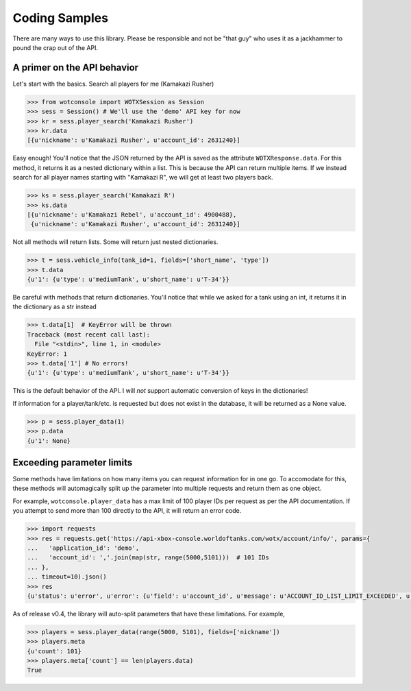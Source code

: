 Coding Samples
==============

There are many ways to use this library. Please be responsible and not be "that
guy" who uses it as a jackhammer to pound the crap out of the API.

A primer on the API behavior
----------------------------

Let's start with the basics. Search all players for me (Kamakazi Rusher)

.. code:: python

    >>> from wotconsole import WOTXSession as Session
    >>> sess = Session() # We'll use the 'demo' API key for now
    >>> kr = sess.player_search('Kamakazi Rusher')
    >>> kr.data
    [{u'nickname': u'Kamakazi Rusher', u'account_id': 2631240}]

Easy enough! You'll notice that the JSON returned by the API is saved as the
attribute ``WOTXResponse.data``. For this method, it returns it as a nested
dictionary within a list. This is because the API can return multiple items.
If we instead search for all player names starting with "Kamakazi R", we will
get at least two players back.

.. code:: python

    >>> ks = sess.player_search('Kamakazi R')
    >>> ks.data
    [{u'nickname': u'Kamakazi Rebel', u'account_id': 4900488},
     {u'nickname': u'Kamakazi Rusher', u'account_id': 2631240}]

Not all methods will return lists. Some will return just nested dictionaries.

.. code:: python

    >>> t = sess.vehicle_info(tank_id=1, fields=['short_name', 'type'])
    >>> t.data
    {u'1': {u'type': u'mediumTank', u'short_name': u'T-34'}}

Be careful with methods that return dictionaries. You'll notice that while we
asked for a tank using an int, it returns it in the dictionary as a str instead

.. code:: python

    >>> t.data[1]  # KeyError will be thrown
    Traceback (most recent call last):
      File "<stdin>", line 1, in <module>
    KeyError: 1
    >>> t.data['1'] # No errors!
    {u'1': {u'type': u'mediumTank', u'short_name': u'T-34'}}

This is the default behavior of the API. I will *not* support automatic
conversion of keys in the dictionaries!

If information for a player/tank/etc. is requested but does not exist in the
database, it will be returned as a None value.

.. code:: python

    >>> p = sess.player_data(1)
    >>> p.data
    {u'1': None}

Exceeding parameter limits
--------------------------

Some methods have limitations on how many items you can request information for
in one go. To accomodate for this, these methods will automagically split up
the parameter into multiple requests and return them as one object.

For example, ``wotconsole.player_data`` has a max limit of 100 player IDs per
request as per the API documentation. If you attempt to send more than 100
directly to the API, it will return an error code.

.. code:: python

    >>> import requests
    >>> res = requests.get('https://api-xbox-console.worldoftanks.com/wotx/account/info/', params={
    ...   'application_id': 'demo',
    ...   'account_id': ','.join(map(str, range(5000,5101)))  # 101 IDs
    ... },
    ... timeout=10).json()
    >>> res
    {u'status': u'error', u'error': {u'field': u'account_id', u'message': u'ACCOUNT_ID_LIST_LIMIT_EXCEEDED', u'code': 407, . . . }

As of release v0.4, the library will auto-split parameters that have these
limitations. For example,

.. code:: python

    >>> players = sess.player_data(range(5000, 5101), fields=['nickname'])
    >>> players.meta
    {u'count': 101}
    >>> players.meta['count'] == len(players.data)
    True

